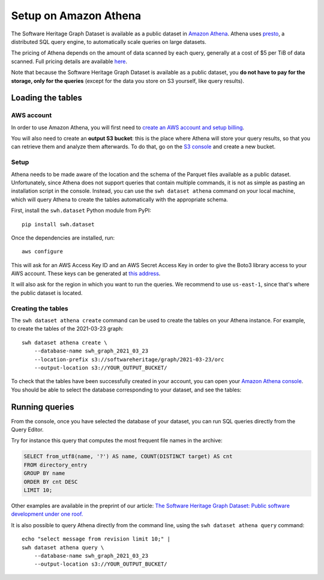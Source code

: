 Setup on Amazon Athena
======================

The Software Heritage Graph Dataset is available as a public dataset in `Amazon
Athena <https://aws.amazon.com/athena/>`_. Athena uses `presto
<https://prestodb.github.io/>`_, a distributed SQL query engine, to
automatically scale queries on large datasets.

The pricing of Athena depends on the amount of data scanned by each query,
generally at a cost of $5 per TiB of data scanned. Full pricing details are
available `here <https://aws.amazon.com/athena/pricing/>`_.

Note that because the Software Heritage Graph Dataset is available as a public
dataset, you **do not have to pay for the storage, only for the queries**
(except for the data you store on S3 yourself, like query results).


Loading the tables
------------------

.. highlight:: bash

AWS account
~~~~~~~~~~~

In order to use Amazon Athena, you will first need to `create an AWS account
and setup billing
<https://aws.amazon.com/premiumsupport/knowledge-center/create-and-activate-aws-account/>`_.

You will also need to create an **output S3 bucket**: this is the place where
Athena will store your query results, so that you can retrieve them and analyze
them afterwards.  To do that, go on the `S3 console
<https://s3.console.aws.amazon.com/s3/home>`_ and create a new bucket.


Setup
~~~~~

Athena needs to be made aware of the location and the schema of the Parquet
files available as a public dataset. Unfortunately, since Athena does not
support queries that contain multiple commands, it is not as simple as pasting
an installation script in the console. Instead, you can use the ``swh dataset
athena`` command on your local machine, which will query Athena to create
the tables automatically with the appropriate schema.

First, install the ``swh.dataset`` Python module from PyPI::

    pip install swh.dataset

Once the dependencies are installed, run::

    aws configure

This will ask for an AWS Access Key ID and an AWS Secret Access Key in
order to give the Boto3 library access to your AWS account. These keys can be
generated at `this address
<https://console.aws.amazon.com/iam/home#/security_credentials>`_.

It will also ask for the region in which you want to run the queries. We
recommend to use ``us-east-1``, since that's where the public dataset is
located.

Creating the tables
~~~~~~~~~~~~~~~~~~~

The ``swh dataset athena create`` command can be used to create the tables on
your Athena instance. For example, to create the tables of the 2021-03-23
graph::

    swh dataset athena create \
        --database-name swh_graph_2021_03_23
        --location-prefix s3://softwareheritage/graph/2021-03-23/orc
        --output-location s3://YOUR_OUTPUT_BUCKET/

To check that the tables have been successfully created in your account, you
can open your `Amazon Athena console
<https://console.aws.amazon.com/athena/home>`_. You should be able to select
the database corresponding to your dataset, and see the tables:

.. image:: _images/athena_tables.png


Running queries
---------------

From the console, once you have selected the database of your dataset, you can
run SQL queries directly from the Query Editor.

Try for instance this query that computes the most frequent file names in the
archive:

.. code-block:: sql

    SELECT from_utf8(name, '?') AS name, COUNT(DISTINCT target) AS cnt
    FROM directory_entry
    GROUP BY name
    ORDER BY cnt DESC
    LIMIT 10;

Other examples are available in the preprint of our article: `The Software
Heritage Graph Dataset: Public software development under one roof.
<https://upsilon.cc/~zack/research/publications/msr-2019-swh.pdf>`_

It is also possible to query Athena directly from the command line, using the
``swh dataset athena query`` command::

    echo "select message from revision limit 10;" |
    swh dataset athena query \
        --database-name swh_graph_2021_03_23
        --output-location s3://YOUR_OUTPUT_BUCKET/
